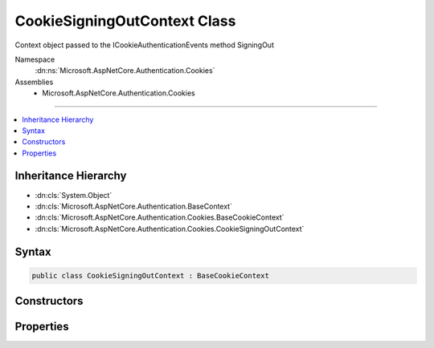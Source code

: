 

CookieSigningOutContext Class
=============================






Context object passed to the ICookieAuthenticationEvents method SigningOut    


Namespace
    :dn:ns:`Microsoft.AspNetCore.Authentication.Cookies`
Assemblies
    * Microsoft.AspNetCore.Authentication.Cookies

----

.. contents::
   :local:



Inheritance Hierarchy
---------------------


* :dn:cls:`System.Object`
* :dn:cls:`Microsoft.AspNetCore.Authentication.BaseContext`
* :dn:cls:`Microsoft.AspNetCore.Authentication.Cookies.BaseCookieContext`
* :dn:cls:`Microsoft.AspNetCore.Authentication.Cookies.CookieSigningOutContext`








Syntax
------

.. code-block:: csharp

    public class CookieSigningOutContext : BaseCookieContext








.. dn:class:: Microsoft.AspNetCore.Authentication.Cookies.CookieSigningOutContext
    :hidden:

.. dn:class:: Microsoft.AspNetCore.Authentication.Cookies.CookieSigningOutContext

Constructors
------------

.. dn:class:: Microsoft.AspNetCore.Authentication.Cookies.CookieSigningOutContext
    :noindex:
    :hidden:

    
    .. dn:constructor:: Microsoft.AspNetCore.Authentication.Cookies.CookieSigningOutContext.CookieSigningOutContext(Microsoft.AspNetCore.Http.HttpContext, Microsoft.AspNetCore.Builder.CookieAuthenticationOptions, Microsoft.AspNetCore.Http.Authentication.AuthenticationProperties, Microsoft.AspNetCore.Http.CookieOptions)
    
        
    
        
        
    
        
    
        
        :type context: Microsoft.AspNetCore.Http.HttpContext
    
        
        :type options: Microsoft.AspNetCore.Builder.CookieAuthenticationOptions
    
        
        :type properties: Microsoft.AspNetCore.Http.Authentication.AuthenticationProperties
    
        
        :type cookieOptions: Microsoft.AspNetCore.Http.CookieOptions
    
        
        .. code-block:: csharp
    
            public CookieSigningOutContext(HttpContext context, CookieAuthenticationOptions options, AuthenticationProperties properties, CookieOptions cookieOptions)
    

Properties
----------

.. dn:class:: Microsoft.AspNetCore.Authentication.Cookies.CookieSigningOutContext
    :noindex:
    :hidden:

    
    .. dn:property:: Microsoft.AspNetCore.Authentication.Cookies.CookieSigningOutContext.CookieOptions
    
        
    
        
        The options for creating the outgoing cookie.
        May be replace or altered during the SigningOut call.
    
        
        :rtype: Microsoft.AspNetCore.Http.CookieOptions
    
        
        .. code-block:: csharp
    
            public CookieOptions CookieOptions { get; set; }
    
    .. dn:property:: Microsoft.AspNetCore.Authentication.Cookies.CookieSigningOutContext.Properties
    
        
        :rtype: Microsoft.AspNetCore.Http.Authentication.AuthenticationProperties
    
        
        .. code-block:: csharp
    
            public AuthenticationProperties Properties { get; set; }
    

